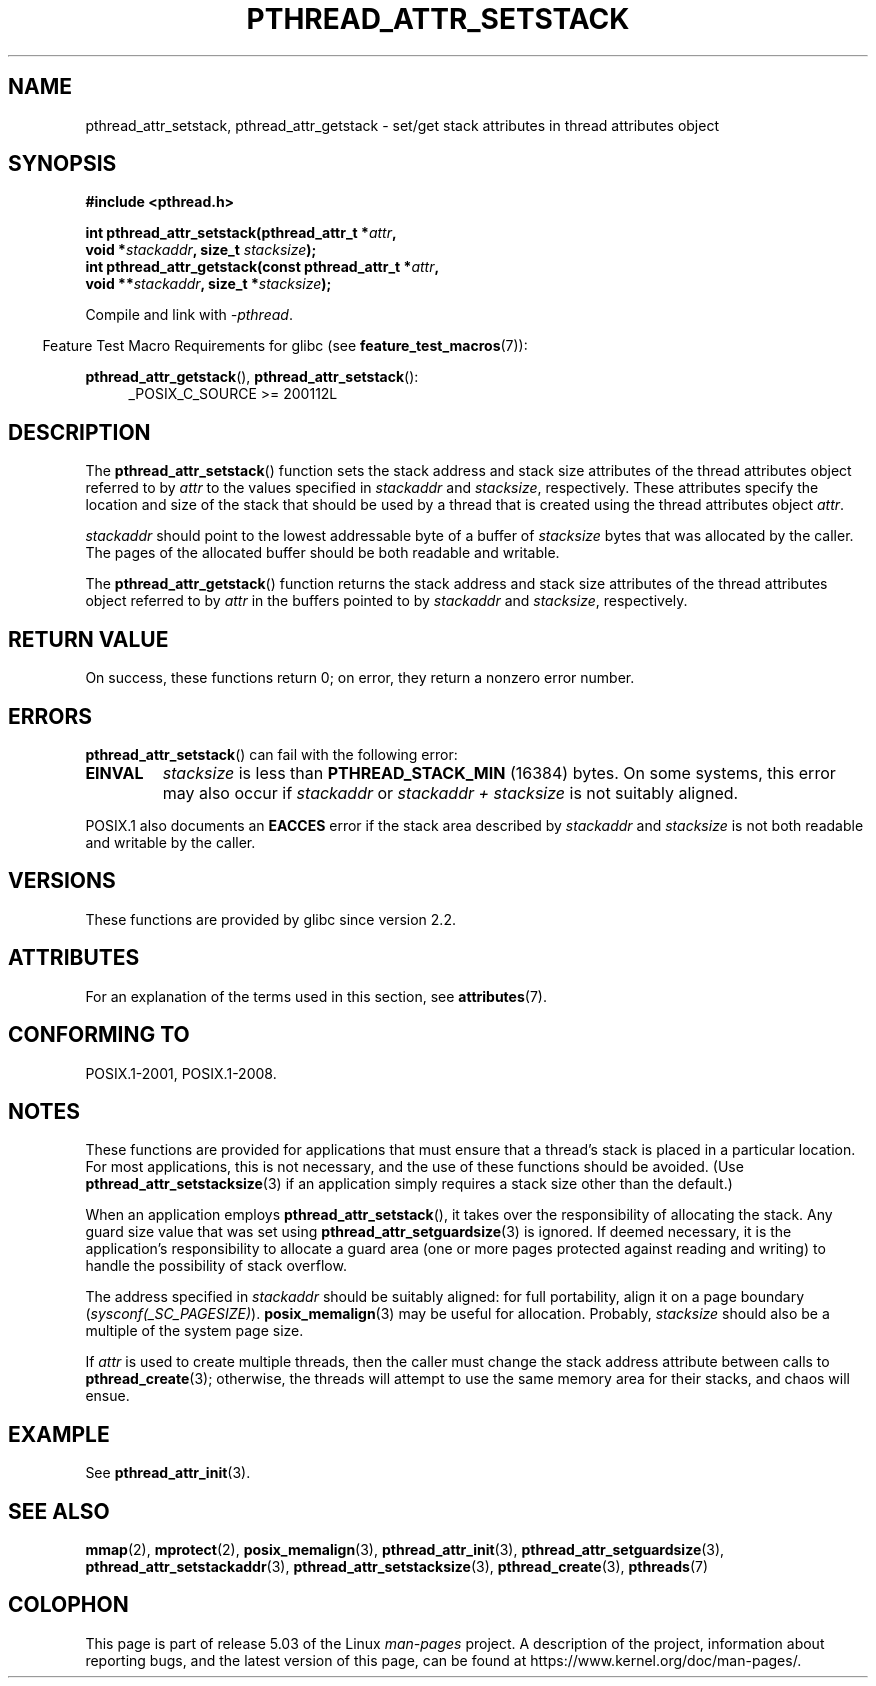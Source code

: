 .\" Copyright (c) 2008 Linux Foundation, written by Michael Kerrisk
.\"     <mtk.manpages@gmail.com>
.\"
.\" %%%LICENSE_START(VERBATIM)
.\" Permission is granted to make and distribute verbatim copies of this
.\" manual provided the copyright notice and this permission notice are
.\" preserved on all copies.
.\"
.\" Permission is granted to copy and distribute modified versions of this
.\" manual under the conditions for verbatim copying, provided that the
.\" entire resulting derived work is distributed under the terms of a
.\" permission notice identical to this one.
.\"
.\" Since the Linux kernel and libraries are constantly changing, this
.\" manual page may be incorrect or out-of-date.  The author(s) assume no
.\" responsibility for errors or omissions, or for damages resulting from
.\" the use of the information contained herein.  The author(s) may not
.\" have taken the same level of care in the production of this manual,
.\" which is licensed free of charge, as they might when working
.\" professionally.
.\"
.\" Formatted or processed versions of this manual, if unaccompanied by
.\" the source, must acknowledge the copyright and authors of this work.
.\" %%%LICENSE_END
.\"
.TH PTHREAD_ATTR_SETSTACK 3 2017-09-15 "Linux" "Linux Programmer's Manual"
.SH NAME
pthread_attr_setstack, pthread_attr_getstack \- set/get stack
attributes in thread attributes object
.SH SYNOPSIS
.nf
.B #include <pthread.h>
.PP
.BI "int pthread_attr_setstack(pthread_attr_t *" attr ,
.BI "                          void *" stackaddr ", size_t " stacksize );
.BI "int pthread_attr_getstack(const pthread_attr_t *" attr ,
.BI "                          void **" stackaddr ", size_t *" stacksize );
.PP
Compile and link with \fI\-pthread\fP.
.fi
.PP
.in -4n
Feature Test Macro Requirements for glibc (see
.BR feature_test_macros (7)):
.in
.PP
.ad l
.BR pthread_attr_getstack (),
.BR pthread_attr_setstack ():
.RS 4
_POSIX_C_SOURCE\ >=\ 200112L
.RE
.ad b
.SH DESCRIPTION
The
.BR pthread_attr_setstack ()
function sets the stack address and stack size attributes of the
thread attributes object referred to by
.I attr
to the values specified in
.IR stackaddr
and
.IR stacksize ,
respectively.
These attributes specify the location and size of the stack that should
be used by a thread that is created using the thread attributes object
.IR attr .
.PP
.I stackaddr
should point to the lowest addressable byte of a buffer of
.I stacksize
bytes that was allocated by the caller.
The pages of the allocated buffer should be both readable and writable.
.PP
The
.BR pthread_attr_getstack ()
function returns the stack address and stack size attributes of the
thread attributes object referred to by
.I attr
in the buffers pointed to by
.IR stackaddr
and
.IR stacksize ,
respectively.
.SH RETURN VALUE
On success, these functions return 0;
on error, they return a nonzero error number.
.SH ERRORS
.BR pthread_attr_setstack ()
can fail with the following error:
.TP
.B EINVAL
.I stacksize
is less than
.BR PTHREAD_STACK_MIN
(16384) bytes.
On some systems, this error may also occur if
.IR stackaddr
or
.IR "stackaddr\ +\ stacksize"
is not suitably aligned.
.PP
POSIX.1 also documents an
.BR EACCES
error if the stack area described by
.I stackaddr
and
.I stacksize
is not both readable and writable by the caller.
.SH VERSIONS
These functions are provided by glibc since version 2.2.
.SH ATTRIBUTES
For an explanation of the terms used in this section, see
.BR attributes (7).
.TS
allbox;
lbw24 lb lb
l l l.
Interface	Attribute	Value
T{
.BR pthread_attr_setstack (),
.BR pthread_attr_getstack ()
T}	Thread safety	MT-Safe
.TE
.SH CONFORMING TO
POSIX.1-2001, POSIX.1-2008.
.SH NOTES
These functions are provided for applications that must ensure that
a thread's stack is placed in a particular location.
For most applications, this is not necessary,
and the use of these functions should be avoided.
(Use
.BR pthread_attr_setstacksize (3)
if an application simply requires a stack size other than the default.)
.PP
When an application employs
.BR pthread_attr_setstack (),
it takes over the responsibility of allocating the stack.
Any guard size value that was set using
.BR pthread_attr_setguardsize (3)
is ignored.
If deemed necessary,
it is the application's responsibility to allocate a guard area
(one or more pages protected against reading and writing)
to handle the possibility of stack overflow.
.PP
The address specified in
.I stackaddr
should be suitably aligned:
for full portability, align it on a page boundary
.RI ( sysconf(_SC_PAGESIZE) ).
.BR posix_memalign (3)
may be useful for allocation.
Probably,
.IR stacksize
should also be a multiple of the system page size.
.PP
If
.I attr
is used to create multiple threads, then the caller must change the
stack address attribute between calls to
.BR pthread_create (3);
otherwise, the threads will attempt to use the same memory area
for their stacks, and chaos will ensue.
.SH EXAMPLE
See
.BR pthread_attr_init (3).
.SH SEE ALSO
.ad l
.nh
.BR mmap (2),
.BR mprotect (2),
.BR posix_memalign (3),
.BR pthread_attr_init (3),
.BR pthread_attr_setguardsize (3),
.BR pthread_attr_setstackaddr (3),
.BR pthread_attr_setstacksize (3),
.BR pthread_create (3),
.BR pthreads (7)
.SH COLOPHON
This page is part of release 5.03 of the Linux
.I man-pages
project.
A description of the project,
information about reporting bugs,
and the latest version of this page,
can be found at
\%https://www.kernel.org/doc/man\-pages/.
